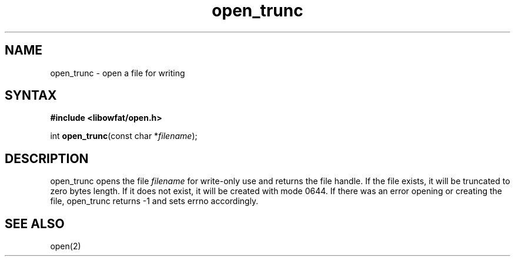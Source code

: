 .TH open_trunc 3
.SH NAME
open_trunc \- open a file for writing
.SH SYNTAX
.B #include <libowfat/open.h>

int \fBopen_trunc\fP(const char *\fIfilename\fR);
.SH DESCRIPTION
open_trunc opens the file \fIfilename\fR for write-only use
and returns the file handle.  If the file exists, it will be truncated
to zero bytes length.  If it does not exist, it will be created
with mode 0644.  If there was an error opening or creating the file,
open_trunc returns -1 and sets errno accordingly.
.SH "SEE ALSO"
open(2)
